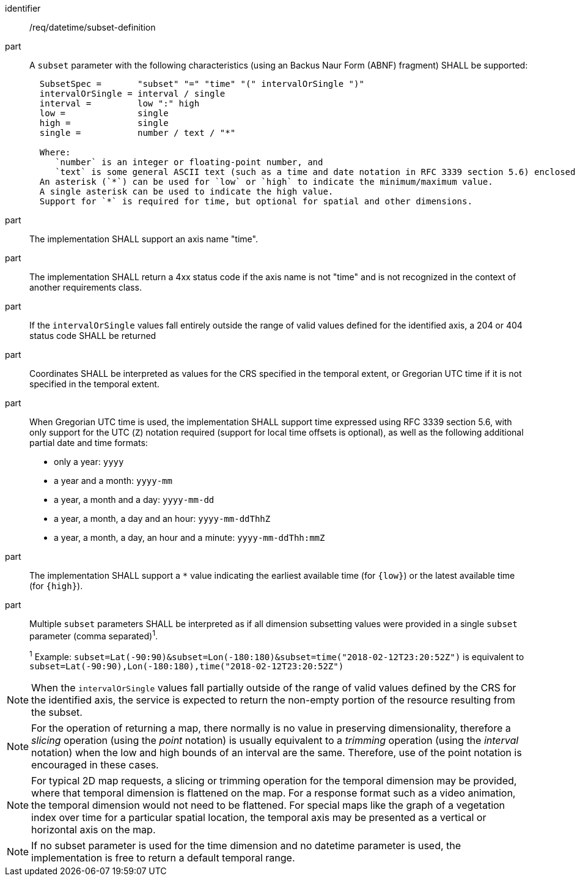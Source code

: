 [[req_datetime_subset-definition]]

[requirement]
====
[%metadata]
identifier:: /req/datetime/subset-definition
part:: A `subset` parameter with the following characteristics (using an Backus Naur Form (ABNF) fragment) SHALL be supported:
+
[source,ABNF]
----
  SubsetSpec =       "subset" "=" "time" "(" intervalOrSingle ")"
  intervalOrSingle = interval / single
  interval =         low ":" high
  low =              single
  high =             single
  single =           number / text / "*"

  Where:
     `number` is an integer or floating-point number, and
     `text` is some general ASCII text (such as a time and date notation in RFC 3339 section 5.6) enclosed in double quotes (`"`, ASCII code 0x42).
  An asterisk (`*`) can be used for `low` or `high` to indicate the minimum/maximum value.
  A single asterisk can be used to indicate the high value.
  Support for `*` is required for time, but optional for spatial and other dimensions.
----
part:: The implementation SHALL support an axis name "time".
part:: The implementation SHALL return a 4xx status code if the axis name is not "time" and is not recognized in the context of another requirements class.
part:: If the `intervalOrSingle` values fall entirely outside the range of valid values defined for the identified axis, a 204 or 404 status code SHALL be returned
part:: Coordinates SHALL be interpreted as values for the CRS specified in the temporal extent, or Gregorian UTC time if it is not specified in the temporal extent.
part:: When Gregorian UTC time is used, the implementation SHALL support time expressed using RFC 3339 section 5.6, with only support for the UTC (`Z`) notation required (support for local time offsets is optional),
as well as the following additional partial date and time formats: +
* only a year: `yyyy`
* a year and a month: `yyyy-mm`
* a year, a month and a day: `yyyy-mm-dd`
* a year, a month, a day and an hour: `yyyy-mm-ddThhZ`
* a year, a month, a day, an hour and a minute: `yyyy-mm-ddThh:mmZ`
part:: The implementation SHALL support a `*` value indicating the earliest available time (for `{low}`) or the latest available time (for `{high}`).
part:: Multiple `subset` parameters SHALL be interpreted as if all dimension subsetting values were provided in a single `subset` parameter (comma separated)^1^.
+
^1^ Example: `subset=Lat(-90:90)&subset=Lon(-180:180)&subset=time("2018-02-12T23:20:52Z")` is equivalent to `subset=Lat(-90:90),Lon(-180:180),time("2018-02-12T23:20:52Z")`
====

NOTE: When the `intervalOrSingle` values fall partially outside of the range of valid values defined by the CRS for the identified axis, the service is expected to return the non-empty portion of the resource resulting from the subset.

NOTE: For the operation of returning a map, there normally is no value in preserving dimensionality, therefore a _slicing_ operation (using the _point_ notation) is usually equivalent to
a _trimming_ operation (using the _interval_ notation) when the low and high bounds of an interval are the same. Therefore, use of the point notation is encouraged in these cases.

NOTE: For typical 2D map requests, a slicing or trimming operation for the temporal dimension may be provided, where that temporal dimension is flattened on the map.
For a response format such as a video animation, the temporal dimension would not need to be flattened.
For special maps like the graph of a vegetation index over time for a particular spatial location, the temporal axis may be presented as a vertical or horizontal axis on the map.

NOTE: If no subset parameter is used for the time dimension and no datetime parameter is used, the implementation is free to return a default temporal range.
